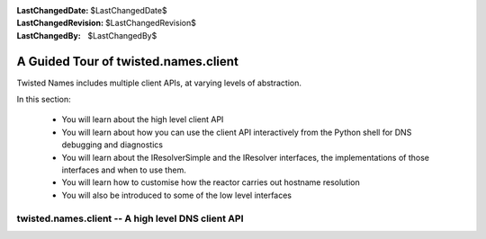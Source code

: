 :LastChangedDate: $LastChangedDate$
:LastChangedRevision: $LastChangedRevision$
:LastChangedBy: $LastChangedBy$

A Guided Tour of twisted.names.client
=====================================
Twisted Names includes multiple client APIs, at varying levels of abstraction.

In this section:

 - You will learn about the high level client API
 - You will learn about how you can use the client API interactively from the Python shell for DNS debugging and diagnostics
 - You will learn about the IResolverSimple and the IResolver interfaces,
   the implementations of those interfaces and when to use them.
 - You will learn how to customise how the reactor carries out hostname resolution
 - You will also be introduced to some of the low level interfaces

twisted.names.client -- A high level DNS client API
---------------------------------------------------
